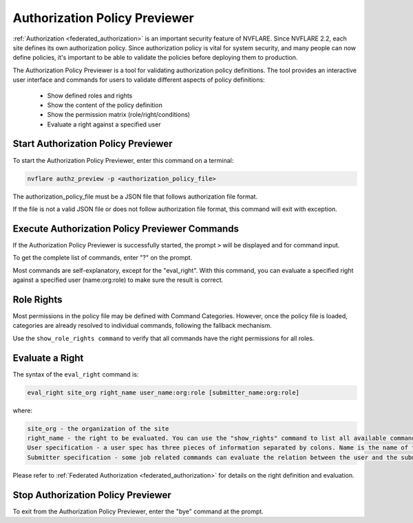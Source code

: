 .. _authorization_policy_previewer:

******************************
Authorization Policy Previewer
******************************

:ref:`Authorization <federated_authorization>` is an important security feature of NVFLARE. Since NVFLARE 2.2, each site defines its own authorization policy.
Since authorization policy is vital for system security, and many people can now define policies, it's important to be able
to validate the policies before deploying them to production.

The Authorization Policy Previewer is a tool for validating authorization policy definitions. The tool provides an interactive
user interface and commands for users to validate different aspects of policy definitions:

    - Show defined roles and rights
    - Show the content of the policy definition
    - Show the permission matrix (role/right/conditions)
    - Evaluate a right against a specified user

Start Authorization Policy Previewer
======================================
To start the Authorization Policy Previewer, enter this command on a terminal:

.. code-block:: shell

  nvflare authz_preview -p <authorization_policy_file>

The authorization_policy_file must be a JSON file that follows authorization file format.

If the file is not a valid JSON file or does not follow authorization file format, this command will exit with exception.

Execute Authorization Policy Previewer Commands
================================================
If the Authorization Policy Previewer is successfully started, the prompt ``>`` will be displayed and for command input.

To get the complete list of commands, enter "?" on the prompt.

Most commands are self-explanatory, except for the "eval_right". With this command, you can evaluate a specified right against a
specified user (name:org:role) to make sure the result is correct.

Role Rights
===========
Most permissions in the policy file may be defined with Command Categories. However, once the policy file is loaded, categories are
already resolved to individual commands, following the fallback mechanism.

Use the ``show_role_rights command`` to verify that all commands have the right permissions for all roles.

Evaluate a Right
================
The syntax of the ``eval_right`` command is:

.. code-block:: shell

  eval_right site_org right_name user_name:org:role [submitter_name:org:role]

where:

.. code-block::

    site_org - the organization of the site
    right_name - the right to be evaluated. You can use the "show_rights" command to list all available commands.
    User specification - a user spec has three pieces of information separated by colons. Name is the name of the user; org is the organization that the user belongs to; and role is the user's role. You can use the "show_roles" command to list all available roles.
    Submitter specification - some job related commands can evaluate the relation between the user and the submitter of a job. Submitter spec has the same format as user spec.

Please refer to :ref:`Federated Authorization <federated_authorization>` for details on the right definition and evaluation.

Stop Authorization Policy Previewer
======================================
To exit from the Authorization Policy Previewer, enter the "bye" command at the prompt.
